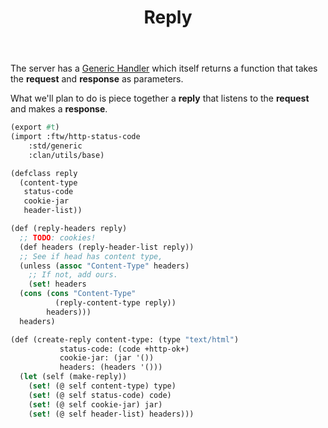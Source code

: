 #+TITLE: Reply

The server has a [[file:server.org::#ftw_server_handler][Generic Handler]] which itself returns a function that
takes the *request* and *response* as parameters.

What we'll plan to do is piece together a *reply* that listens to the
*request* and makes a *response*.

#+BEGIN_SRC scheme :tangle "../../gerbil/server/reply.ss"
  (export #t)
  (import :ftw/http-status-code
	  :std/generic
	  :clan/utils/base)

  (defclass reply
    (content-type
     status-code
     cookie-jar
     header-list))

  (def (reply-headers reply)
    ;; TODO: cookies!
    (def headers (reply-header-list reply))
    ;; See if head has content type,
    (unless (assoc "Content-Type" headers)
      ;; If not, add ours.
      (set! headers
	(cons (cons "Content-Type"
		    (reply-content-type reply))
	      headers)))
    headers)

  (def (create-reply content-type: (type "text/html")
		     status-code: (code +http-ok+)
		     cookie-jar: (jar '())
		     headers: (headers '()))
    (let (self (make-reply))
      (set! (@ self content-type) type)
      (set! (@ self status-code) code)
      (set! (@ self cookie-jar) jar)
      (set! (@ self header-list) headers)))
#+END_SRC

